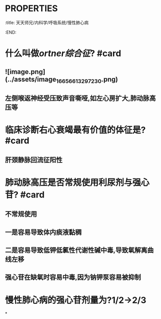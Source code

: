 * :PROPERTIES:
:title: 天天师兄/内科学/呼吸系统/慢性肺心病
:END:
* 什么叫做[[ortner综合征]]? #card
** ![image.png](../assets/image_1665661329723_0.png)
** 左侧喉返神经受压致声音嘶哑,如左心房扩大,肺动脉高压等
* 临床诊断右心衰竭最有价值的体征是? #card
** 肝颈静脉回流征阳性
* 肺动脉高压是否常规使用利尿剂与强心苷? #card
** 不常规使用
** 一是容易导致体内痰液黏稠
** 二是容易导致低钾低氯性代谢性碱中毒,导致氧解离曲线左移
** 强心苷在缺氧时容易中毒,因为钠钾泵容易被抑制
* 慢性肺心病的强心苷剂量为?1/2→2/3
*